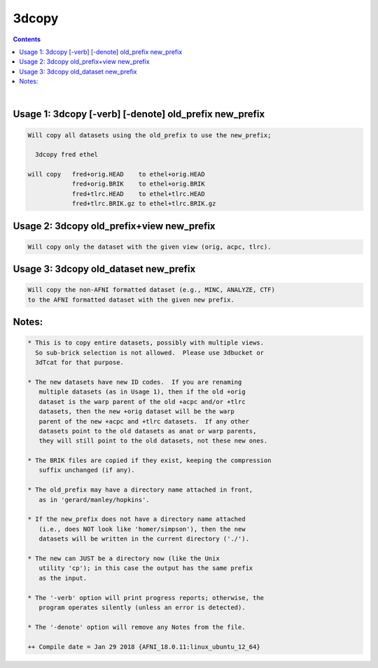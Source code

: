 ******
3dcopy
******

.. _3dcopy:

.. contents:: 
    :depth: 4 

| 


Usage 1: 3dcopy [-verb] [-denote] old_prefix new_prefix
=======================================================

.. code-block:: none

      Will copy all datasets using the old_prefix to use the new_prefix;
    
        3dcopy fred ethel
    
      will copy   fred+orig.HEAD    to ethel+orig.HEAD
                  fred+orig.BRIK    to ethel+orig.BRIK
                  fred+tlrc.HEAD    to ethel+tlrc.HEAD
                  fred+tlrc.BRIK.gz to ethel+tlrc.BRIK.gz
    

Usage 2: 3dcopy old_prefix+view new_prefix
==========================================

.. code-block:: none

      Will copy only the dataset with the given view (orig, acpc, tlrc).
    

Usage 3: 3dcopy old_dataset new_prefix
======================================

.. code-block:: none

      Will copy the non-AFNI formatted dataset (e.g., MINC, ANALYZE, CTF)
      to the AFNI formatted dataset with the given new prefix.
    
    

Notes:
======

.. code-block:: none

    * This is to copy entire datasets, possibly with multiple views.
      So sub-brick selection is not allowed.  Please use 3dbucket or
      3dTcat for that purpose.
    
    * The new datasets have new ID codes.  If you are renaming
       multiple datasets (as in Usage 1), then if the old +orig
       dataset is the warp parent of the old +acpc and/or +tlrc
       datasets, then the new +orig dataset will be the warp
       parent of the new +acpc and +tlrc datasets.  If any other
       datasets point to the old datasets as anat or warp parents,
       they will still point to the old datasets, not these new ones.
    
    * The BRIK files are copied if they exist, keeping the compression
       suffix unchanged (if any).
    
    * The old_prefix may have a directory name attached in front,
       as in 'gerard/manley/hopkins'.
    
    * If the new_prefix does not have a directory name attached
       (i.e., does NOT look like 'homer/simpson'), then the new
       datasets will be written in the current directory ('./').
    
    * The new can JUST be a directory now (like the Unix
       utility 'cp'); in this case the output has the same prefix
       as the input.
    
    * The '-verb' option will print progress reports; otherwise, the
       program operates silently (unless an error is detected).
    
    * The '-denote' option will remove any Notes from the file.
    
    ++ Compile date = Jan 29 2018 {AFNI_18.0.11:linux_ubuntu_12_64}
